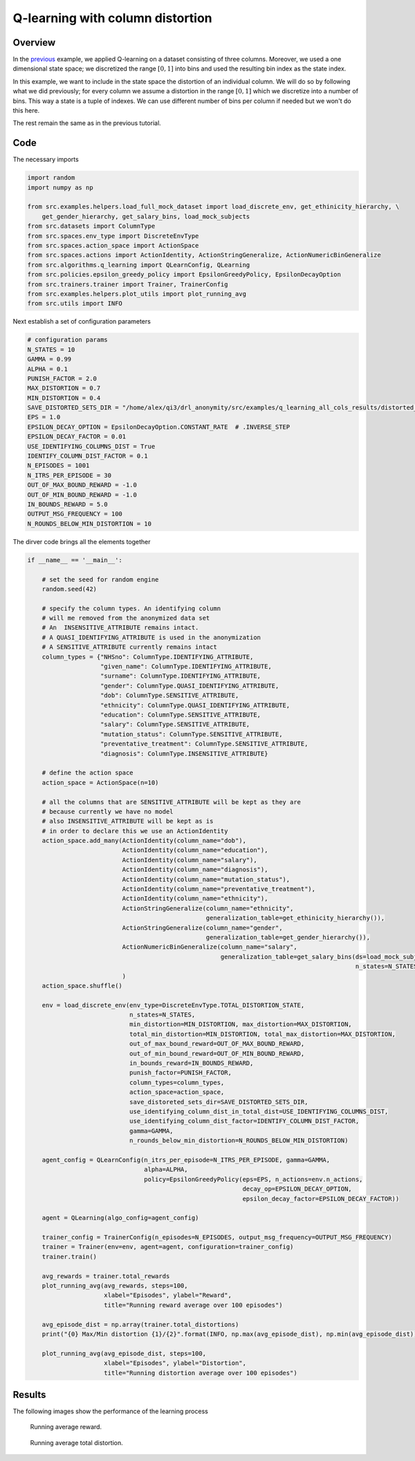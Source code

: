 Q-learning with column distortion
=================================

Overview
--------

In the `previous <qlearning_three_columns.html>`_ example, we applied Q-learning on a dataset consisting
of three columns. Moreover, we used a one dimensional state space; we discretized the range :math:`[0,1]` into bins and used the
resulting bin index as the state index. 

In this example,  we want to include in the state space the distortion of an individual column.
We will do so by following what we did previously; for every column we assume a distortion in the range :math:`[0,1]`
which we discretize into a number of bins. This way a state is a tuple of indexes. We can use different number
of bins per column if needed but we won't do this here.

The rest remain the same as in the previous tutorial.

Code
----

The necessary imports

.. code-block::

	import random
	import numpy as np

	from src.examples.helpers.load_full_mock_dataset import load_discrete_env, get_ethinicity_hierarchy, \
	    get_gender_hierarchy, get_salary_bins, load_mock_subjects
	from src.datasets import ColumnType
	from src.spaces.env_type import DiscreteEnvType
	from src.spaces.action_space import ActionSpace
	from src.spaces.actions import ActionIdentity, ActionStringGeneralize, ActionNumericBinGeneralize
	from src.algorithms.q_learning import QLearnConfig, QLearning
	from src.policies.epsilon_greedy_policy import EpsilonGreedyPolicy, EpsilonDecayOption
	from src.trainers.trainer import Trainer, TrainerConfig
	from src.examples.helpers.plot_utils import plot_running_avg
	from src.utils import INFO

Next establish a set of configuration parameters

.. code-block::

	# configuration params
	N_STATES = 10
	GAMMA = 0.99
	ALPHA = 0.1
	PUNISH_FACTOR = 2.0
	MAX_DISTORTION = 0.7
	MIN_DISTORTION = 0.4
	SAVE_DISTORTED_SETS_DIR = "/home/alex/qi3/drl_anonymity/src/examples/q_learning_all_cols_results/distorted_set"
	EPS = 1.0
	EPSILON_DECAY_OPTION = EpsilonDecayOption.CONSTANT_RATE  # .INVERSE_STEP
	EPSILON_DECAY_FACTOR = 0.01
	USE_IDENTIFYING_COLUMNS_DIST = True
	IDENTIFY_COLUMN_DIST_FACTOR = 0.1
	N_EPISODES = 1001
	N_ITRS_PER_EPISODE = 30
	OUT_OF_MAX_BOUND_REWARD = -1.0
	OUT_OF_MIN_BOUND_REWARD = -1.0
	IN_BOUNDS_REWARD = 5.0
	OUTPUT_MSG_FREQUENCY = 100
	N_ROUNDS_BELOW_MIN_DISTORTION = 10
	
The dirver code brings all the elements together

.. code-block::

	if __name__ == '__main__':

	    # set the seed for random engine
	    random.seed(42)

	    # specify the column types. An identifying column
	    # will me removed from the anonymized data set
	    # An  INSENSITIVE_ATTRIBUTE remains intact.
	    # A QUASI_IDENTIFYING_ATTRIBUTE is used in the anonymization
	    # A SENSITIVE_ATTRIBUTE currently remains intact
	    column_types = {"NHSno": ColumnType.IDENTIFYING_ATTRIBUTE,
		            "given_name": ColumnType.IDENTIFYING_ATTRIBUTE,
		            "surname": ColumnType.IDENTIFYING_ATTRIBUTE,
		            "gender": ColumnType.QUASI_IDENTIFYING_ATTRIBUTE,
		            "dob": ColumnType.SENSITIVE_ATTRIBUTE,
		            "ethnicity": ColumnType.QUASI_IDENTIFYING_ATTRIBUTE,
		            "education": ColumnType.SENSITIVE_ATTRIBUTE,
		            "salary": ColumnType.SENSITIVE_ATTRIBUTE,
		            "mutation_status": ColumnType.SENSITIVE_ATTRIBUTE,
		            "preventative_treatment": ColumnType.SENSITIVE_ATTRIBUTE,
		            "diagnosis": ColumnType.INSENSITIVE_ATTRIBUTE}

	    # define the action space
	    action_space = ActionSpace(n=10)

	    # all the columns that are SENSITIVE_ATTRIBUTE will be kept as they are
	    # because currently we have no model
	    # also INSENSITIVE_ATTRIBUTE will be kept as is
	    # in order to declare this we use an ActionIdentity
	    action_space.add_many(ActionIdentity(column_name="dob"),
		                  ActionIdentity(column_name="education"),
		                  ActionIdentity(column_name="salary"),
		                  ActionIdentity(column_name="diagnosis"),
		                  ActionIdentity(column_name="mutation_status"),
		                  ActionIdentity(column_name="preventative_treatment"),
		                  ActionIdentity(column_name="ethnicity"),
		                  ActionStringGeneralize(column_name="ethnicity",
		                                         generalization_table=get_ethinicity_hierarchy()),
		                  ActionStringGeneralize(column_name="gender",
		                                         generalization_table=get_gender_hierarchy()),
		                  ActionNumericBinGeneralize(column_name="salary",
		                                             generalization_table=get_salary_bins(ds=load_mock_subjects(),
		                                                                                  n_states=N_STATES))
		                  )
	    action_space.shuffle()

	    env = load_discrete_env(env_type=DiscreteEnvType.TOTAL_DISTORTION_STATE,
		                    n_states=N_STATES,
		                    min_distortion=MIN_DISTORTION, max_distortion=MAX_DISTORTION,
		                    total_min_distortion=MIN_DISTORTION, total_max_distortion=MAX_DISTORTION,
		                    out_of_max_bound_reward=OUT_OF_MAX_BOUND_REWARD,
		                    out_of_min_bound_reward=OUT_OF_MIN_BOUND_REWARD,
		                    in_bounds_reward=IN_BOUNDS_REWARD,
		                    punish_factor=PUNISH_FACTOR,
		                    column_types=column_types,
		                    action_space=action_space,
		                    save_distoreted_sets_dir=SAVE_DISTORTED_SETS_DIR,
		                    use_identifying_column_dist_in_total_dist=USE_IDENTIFYING_COLUMNS_DIST,
		                    use_identifying_column_dist_factor=IDENTIFY_COLUMN_DIST_FACTOR,
		                    gamma=GAMMA,
		                    n_rounds_below_min_distortion=N_ROUNDS_BELOW_MIN_DISTORTION)

	    agent_config = QLearnConfig(n_itrs_per_episode=N_ITRS_PER_EPISODE, gamma=GAMMA,
		                        alpha=ALPHA,
		                        policy=EpsilonGreedyPolicy(eps=EPS, n_actions=env.n_actions,
		                                                   decay_op=EPSILON_DECAY_OPTION,
		                                                   epsilon_decay_factor=EPSILON_DECAY_FACTOR))

	    agent = QLearning(algo_config=agent_config)

	    trainer_config = TrainerConfig(n_episodes=N_EPISODES, output_msg_frequency=OUTPUT_MSG_FREQUENCY)
	    trainer = Trainer(env=env, agent=agent, configuration=trainer_config)
	    trainer.train()

	    avg_rewards = trainer.total_rewards
	    plot_running_avg(avg_rewards, steps=100,
		             xlabel="Episodes", ylabel="Reward",
		             title="Running reward average over 100 episodes")

	    avg_episode_dist = np.array(trainer.total_distortions)
	    print("{0} Max/Min distortion {1}/{2}".format(INFO, np.max(avg_episode_dist), np.min(avg_episode_dist)))

	    plot_running_avg(avg_episode_dist, steps=100,
		             xlabel="Episodes", ylabel="Distortion",
		             title="Running distortion average over 100 episodes")


Results
-------

The following images show the performance of the learning process

.. figure:: images/qlearn_rewards_all_cols.png
   
   Running average reward.
   
   
.. figure:: images/qlearn_distortion_multi_cols.png
   
   Running average total distortion.
